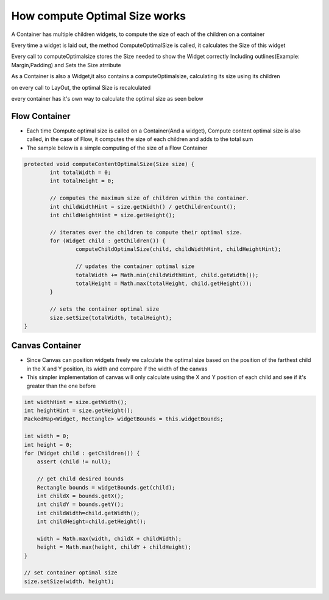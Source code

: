 How compute Optimal Size works
===============================

A Container has multiple children widgets, to compute the size of each of the children on a container

Every time a widget is laid out, the method ComputeOptimalSize is called, it calculates the Size of this widget

Every call to computeOptimalsize stores the Size needed to show the Widget correctly Including outlines(Example: Margin,Padding) and Sets the Size atrribute

As a Container is also a Widget,it also contains a computeOptimalsize, calculating its size using its children

on every call to LayOut, the optimal Size is recalculated

every container has it's own way to calculate the optimal size as seen below

Flow Container
--------------
- Each time Compute optimal size is called on a Container(And a widget), Compute content optimal size is also called, in the case of Flow, it computes the size of each children and adds to the total sum

- The sample below is a simple computing of the size of a Flow Container

.. code-block:: Java

	protected void computeContentOptimalSize(Size size) {
		int totalWidth = 0;
		int totalHeight = 0;

		// computes the maximum size of children within the container.
		int childWidthHint = size.getWidth() / getChildrenCount();
		int childHeightHint = size.getHeight();

		// iterates over the children to compute their optimal size.
		for (Widget child : getChildren()) {
			computeChildOptimalSize(child, childWidthHint, childHeightHint);

			// updates the container optimal size
			totalWidth += Math.min(childWidthHint, child.getWidth());
			totalHeight = Math.max(totalHeight, child.getHeight());
		}

		// sets the container optimal size
		size.setSize(totalWidth, totalHeight);
	}


Canvas Container
------------------
- Since Canvas can position widgets freely we calculate the optimal size based on the position of the farthest child in the X and Y position, its width and compare if the width of the canvas

- This simpler implementation of canvas will only calculate using the X and Y position of each child and see if it's greater than the one before

.. code-block:: java

    int widthHint = size.getWidth();
    int heightHint = size.getHeight();
    PackedMap<Widget, Rectangle> widgetBounds = this.widgetBounds;

    int width = 0;
    int height = 0;
    for (Widget child : getChildren()) {
        assert (child != null);

        // get child desired bounds
        Rectangle bounds = widgetBounds.get(child);
        int childX = bounds.getX();
        int childY = bounds.getY();
        int childWidth=child.getWidth();
        int childHeight=child.getHeight();

        width = Math.max(width, childX + childWidth);
        height = Math.max(height, childY + childHeight);
    }

    // set container optimal size
    size.setSize(width, height);